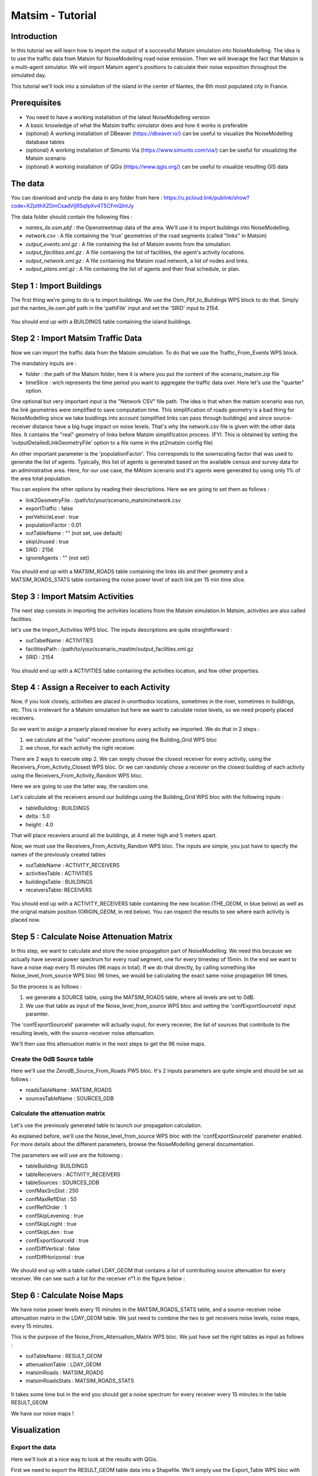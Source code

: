 Matsim - Tutorial
^^^^^^^^^^^^^^^^^^^^^^^^^^^^^^^^^^^^

Introduction
~~~~~~~~~~~~~~~

In this tutorial we will learn how to import the output of a successful Matsim simulation into NoiseModelling.
The idea is to use the traffic data from Matsim for NoiseModelling road noise emission.
Then we will leverage the fact that Matsim is a multi-agent simulator. We will import Matsim agent's positions to calculate their noise exposition throughout the simulated day.

This tutorial we'll look into a simulation of the island in the center of Nantes, the 6th most populated city in France.

Prerequisites
~~~~~~~~~~~~~~~~~

- You need to have a working installation of the latest NoiseModelling version
- A basic knowledge of what the Matsim traffic simulator does and how it works is preferable
- (optional) A working installation of DBeaver (https://dbeaver.io/) can be useful to visualize the NoiseModelling database tables
- (optional) A working installation of Simunto Via (https://www.simunto.com/via/) can be useful for visualizing the Matsim scenario
- (optional) A working installation of QGis (https://www.qgis.org/) can be useful to visualize resulting GIS data

The data
~~~~~~~~~~~~~~~

You can download and unzip the data in any folder from here : https://u.pcloud.link/publink/show?code=XZpIthXZGmCsadVIjR5qfpXv4T5CFmQIntJy

The data folder should contain the following files :

- `nantes_ile.osm.pbf` : the Openstreetmap data of the area. We'll use it to import buildings into NoiseModelling.
- `network.csv` : A file containing the 'true' geometries of the road segments (called "links" in Matsim)
- `output_events.xml.gz` : A file containing the list of Matsim events from the simulation.
- `output_facilities.xml.gz` : A file containing the list of facilities, the agent's activity locations.
- `output_network.xml.gz` : A file containing the Matsim road network, a list of nodes and links.
- `output_plans.xml.gz` : A file containing the list of agents and their final schedule, or plan.

Step 1 : Import Buildings
~~~~~~~~~~~~~~~~~~~~~~~~~~~~~~~~~~~~~~~

The first thing we're going to do is to import buildings.
We use the Osm_Pbf_to_Buildings WPS block to do that. Simply put the nantes_ile.osm.pbf path in the 'pathFile' input and set the 'SRID' input to 2154.

.. figure:: images/matsim/osm_pbf_wps.png
   :align: center

You should end up with a BUILDINGS table containing the island buildings.

.. figure:: images/matsim/buildings_table.png
   :align: center

Step 2 : Import Matsim Traffic Data
~~~~~~~~~~~~~~~~~~~~~~~~~~~~~~~~~~~~~~~

Now we can import the traffic data from the Matsim simulation.
To do that we use the Traffic_From_Events WPS block.

The mandatory inputs are :

- folder : the path of the Matsim folder, here it is where you put the content of the scenario_matsim.zip file
- timeSlice : wich represents the time period you want to aggregate the traffic data over. Here let's use the "quarter" option.

One optional but very important input is the "Network CSV" file path. The idea is that when the matsim scenario was run, the link geometries were simplified to save computation time.
This simplification of roads geometry is a bad thing for NoiseModelling since we take buidlings into account (simplified links can pass through buildings) and since source-receiver distance have a big huge impact on noise levels.
That's why the network.csv file is given with the other data files. It contains the "real" geometry of links before Matsim simplification process. (FYI. This is obtained by setting the 'outputDetailedLinkGeometryFile' option to a file name in the pt2matsim config file)

An other important parameter is the 'populationFactor'. This corresponds to the sownscaling factor that was used to generate the list of agents. Typically, this list of agents is generated based on the available census and survey data for an administrative area.
Here, for our use case, the MAtsim scenario and it's agents were generated by using only 1% of the area total population.

You can explore the other options by reading their descriptions. Here we are going to set them as follows :

- link2GeometryFile : /path/to/your/scenario_matsim/network.csv
- exportTraffic : false
- perVehicleLevel : true
- populationFactor : 0.01
- outTableName : "" (not set, use default)
- skipUnused : true
- SRID : 2156
- ignoreAgents : "" (not set)


.. figure:: images/matsim/traffic_events_wps.png
   :align: center

You should end up with a MATSIM_ROADS table containing the links ids and their geometry and a MATSIM_ROADS_STATS table containing the noise power level of each link per 15 min time slice.

.. figure:: images/matsim/roads_table.png
   :align: center

Step 3 : Import Matsim Activities
~~~~~~~~~~~~~~~~~~~~~~~~~~~~~~~~~~~~~~~

The next step consists in importing the activities locations from the Matsim simulation.In Matsim, activities are also called facilities.

let's use the Import_Activities WPS bloc. The inputs descriptions are quite straightforward :

- outTabelName : ACTIVITIES
- facilitiesPath : /path/to/your/scenario_mastim/output_facilities.xml.gz
- SRID : 2154

.. figure:: images/matsim/import_activities_wps.png
   :align: center

You should end up with a ACTIVITIES table containing the activities location, and few other properties.

.. figure:: images/matsim/activities_table.png
   :align: center


Step 4 : Assign a Receiver to each Activity
~~~~~~~~~~~~~~~~~~~~~~~~~~~~~~~~~~~~~~~~~~~~~~~~~

Now, if you look closely, activities are placed in unorthodox locations, sometimes in the river, sometimes in buildings, etc.
This is irrelevant for a Matsim simulation but here we want to calculate noise levels, so we need properly placed receivers.

So we want to assign a properly placed receiver for every activity we imported. We do that in 2 steps :

1. we calculate all the "valid" recevier positions using the Building_Grid WPS bloc
2. we chose, for each activity the right receiver.

There are 2 ways to execute step 2. We can simply choose the closest receiver for every activity, using the Receivers_From_Activity_Closest WPS bloc.
Or we can randomly chose a recevier on the closest building of each activity using the Receivers_From_Activity_Random WPS bloc.

Here we are going to use the latter way, the random one.

Let's calculate all the receivers around our buildings using the Building_Grid WPS bloc with the following inputs :

- tableBuilding : BUILDINGS
- delta : 5.0
- height : 4.0

That will place receviers around all the buildings, at 4 meter high and 5 meters apart.

Now, we must use the Receivers_From_Activity_Random WPS bloc. The inputs are simple, you just have to specify the names of the previously created tables

- outTableName : ACTIVITY_RECEIVERS
- activitiesTable : ACTIVITIES
- buildingsTable : BUILDINGS
- receiversTable: RECEIVERS

.. figure:: images/matsim/receiver_activities_wps.png
   :align: center

You should end up with a ACTIVITY_RECEIVERS table containing the new location (THE_GEOM, in blue below) as well as the orignal matsim position (ORIGIN_GEOM, in red below).
You can inspect the results to see where each activity is placed now.

.. figure:: images/matsim/activity_receivers_table.png
   :align: center


Step 5 : Calculate Noise Attenuation Matrix
~~~~~~~~~~~~~~~~~~~~~~~~~~~~~~~~~~~~~~~~~~~~~~

In this step, we want to calculate and store the noise propagation part of NoiseModelling.
We need this because we actually have several power spectrum for every road segment, one for every timestep of 15min.
In the end we want to have a noise map every 15 minutes (96 maps in total). If we do that directly, by calling something like Noise_level_from_source WPS bloc 96 times, we would be calculating the exact same noise propagation 96 times.

So the process is as follows :

1. we generate a SOURCE table, using the MATSIM_ROADS table, where all levels are set to 0dB.
2. We use that table as input of the Noise_level_from_source WPS bloc and setting the 'confExportSourceId' input paramter.

The 'confExportSourceId' parameter will actually ouput, for every recevier, the list of sources that contribute to the resulting levels, with the source-receiver noise attenuation.

We'll then use this attenuation matrix in the next steps to get the 96 noise maps.

Create the 0dB Source table
---------------------------------

Here we'll use the ZerodB_Source_From_Roads PWS bloc. It's 2 inputs parameters are quite simple and should be set as follows :

- roadsTableName : MATSIM_ROADS
- sourcesTableName : SOURCES_0DB

Calculate the attenuation matrix
----------------------------------

Let's use the previously generated table to launch our propagation calculation.

As explained before, we'll use the Noise_level_from_source WPS bloc with the 'confExportSourceId' parameter enabled.
For more details about the different parameters, browse the NoiseModelling general documentation.

The parameters we will use are the following :

- tableBuilding: BUILDINGS
- tableReceivers : ACTIVITY_RECEIVERS
- tableSources : SOURCES_0DB
- confMaxSrcDist : 250
- confMaxReflDist : 50
- confReflOrder : 1
- confSkipLevening : true
- confSkipLnight : true
- confSkipLden : true
- confExportSourceId : true
- confDiffVertical : false
- confDiffHorizontal : true

.. figure:: images/matsim/noise_from_source_wps.png
   :align: center

We should end up with a table called LDAY_GEOM that contains a list of contributing source attenuation for every receiver.
We can see such a list for the receiver n°1 in the figure below :

.. figure:: images/matsim/lday_geom_table.png
   :align: center


Step 6 : Calculate Noise Maps
~~~~~~~~~~~~~~~~~~~~~~~~~~~~~~~~~~~~~~~~~~~~~~

We have noise power levels every 15 minutes in the MATSIM_ROADS_STATS table, and a source-receiver noise attenuation matrix in the LDAY_GEOM table.
We just need to combine the two to get receivers noise levels, noise maps, every 15 minutes.

This is the purpose of the Noise_From_Attenuation_Matrix WPS bloc.
We just have set the right tables as input as follows :

- outTableName : RESULT_GEOM
- attenuationTable : LDAY_GEOM
- matsimRoads : MATSIM_ROADS
- matsimRoadsStats : MATSIM_ROADS_STATS

.. figure:: images/matsim/noise_map_wps.png
   :align: center

It takes some time but in the end you should get a noise spectrum for every receiver every 15 minutes in the table RESULT_GEOM

We have our noise maps !

Visualization
~~~~~~~~~~~~~~~~~~~~~

Export the data
----------------

Here we'll look at a nice way to look at the results with QGis.

First we need to export the RESULT_GEOM table data into a Shapefile.
We'll simply use the Export_Table WPS bloc with the following parameters :

- tableToExport : RESULT_GEOM
- exportPath : /path/to/wherever/results.shp

.. figure:: images/matsim/results_export_wps.png
   :align: center

View it in QGis
---------------------

Let's go into QGis. We are going to import 2 layers : an osm background and our results.

- In Layer -> Add Layer -> Add vector layer, you can enter the path of your results.shp file. Then click on "add".
- In Layer -> Add Layer -> Add XYZ Layer, you can add the openstreetmap background.

You should see a lot of points all of the same color.

We now need to choose a timeslice we want to visualize, let's pick 10h00_10h15.
If you right click on the receivers layer and click on Filter... you should see the filter dialog.

To filter results for the 10h00_10h15 time period you can enter the following filter query :

    "TIMESTRING" = '10h00_10h15'

The last step is to color the dots based on the LEQA field.
Here is my configuration :

.. figure:: images/matsim/symbology_results_qgis.png
   :align: center

And the final result, between 10h and 10h15 :

.. figure:: images/matsim/results_10h_qgis.png
   :align: center



